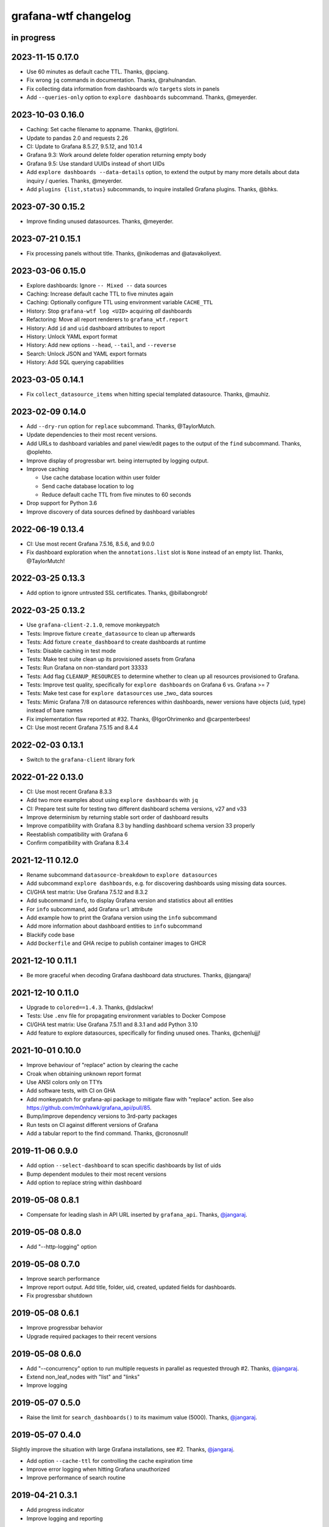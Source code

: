 #####################
grafana-wtf changelog
#####################


in progress
===========


2023-11-15 0.17.0
=================
- Use 60 minutes as default cache TTL. Thanks, @pciang.
- Fix wrong ``jq`` commands in documentation. Thanks, @rahulnandan.
- Fix collecting data information from dashboards w/o ``targets`` slots
  in panels
- Add ``--queries-only`` option to ``explore dashboards`` subcommand.
  Thanks, @meyerder.

2023-10-03 0.16.0
=================
- Caching: Set cache filename to appname. Thanks, @gtirloni.
- Update to pandas 2.0 and requests 2.26
- CI: Update to Grafana 8.5.27, 9.5.12, and 10.1.4
- Grafana 9.3: Work around delete folder operation returning empty body
- Grafana 9.5: Use standard UUIDs instead of short UIDs
- Add ``explore dashboards --data-details`` option, to extend the output
  by many more details about data inquiry / queries. Thanks, @meyerder.
- Add ``plugins {list,status}`` subcommands, to inquire installed Grafana
  plugins. Thanks, @bhks.

2023-07-30 0.15.2
=================
- Improve finding unused datasources. Thanks, @meyerder.

2023-07-21 0.15.1
=================
- Fix processing panels without title. Thanks, @nikodemas and @atavakoliyext.

2023-03-06 0.15.0
=================
- Explore dashboards: Ignore ``-- Mixed --`` data sources
- Caching: Increase default cache TTL to five minutes again
- Caching: Optionally configure TTL using environment variable ``CACHE_TTL``
- History: Stop ``grafana-wtf log <UID>`` acquiring *all* dashboards
- Refactoring: Move all report renderers to ``grafana_wtf.report``
- History: Add ``id`` and ``uid`` dashboard attributes to report
- History: Unlock YAML export format
- History: Add new options ``--head``, ``--tail``, and ``--reverse``
- Search: Unlock JSON and YAML export formats
- History: Add SQL querying capabilities

2023-03-05 0.14.1
=================
- Fix ``collect_datasource_items`` when hitting special templated datasource.
  Thanks, @mauhiz.

2023-02-09 0.14.0
=================
- Add ``--dry-run`` option for ``replace`` subcommand. Thanks, @TaylorMutch.
- Update dependencies to their most recent versions.
- Add URLs to dashboard variables and panel view/edit pages to the output of
  the ``find`` subcommand. Thanks, @oplehto.
- Improve display of progressbar wrt. being interrupted by logging output.
- Improve caching

  - Use cache database location within user folder
  - Send cache database location to log
  - Reduce default cache TTL from five minutes to 60 seconds
- Drop support for Python 3.6
- Improve discovery of data sources defined by dashboard variables

2022-06-19 0.13.4
=================
- CI: Use most recent Grafana 7.5.16, 8.5.6, and 9.0.0
- Fix dashboard exploration when the ``annotations.list`` slot is ``None``
  instead of an empty list. Thanks, @TaylorMutch!

2022-03-25 0.13.3
=================
- Add option to ignore untrusted SSL certificates. Thanks, @billabongrob!

2022-03-25 0.13.2
=================
- Use ``grafana-client-2.1.0``, remove monkeypatch
- Tests: Improve fixture ``create_datasource`` to clean up afterwards
- Tests: Add fixture ``create_dashboard`` to create dashboards at runtime
- Tests: Disable caching in test mode
- Tests: Make test suite clean up its provisioned assets from Grafana
- Tests: Run Grafana on non-standard port 33333
- Tests: Add flag ``CLEANUP_RESOURCES`` to determine whether to clean up
  all resources provisioned to Grafana.
- Tests: Improve test quality, specifically for ``explore dashboards`` on
  Grafana 6 vs. Grafana >= 7
- Tests: Make test case for ``explore datasources`` use _two_ data sources
- Tests: Mimic Grafana 7/8 on datasource references within dashboards, newer
  versions have objects (uid, type) instead of bare names
- Fix implementation flaw reported at #32. Thanks, @IgorOhrimenko and @carpenterbees!
- CI: Use most recent Grafana 7.5.15 and 8.4.4

2022-02-03 0.13.1
=================
- Switch to the ``grafana-client`` library fork

2022-01-22 0.13.0
=================
- CI: Use most recent Grafana 8.3.3
- Add two more examples about using ``explore dashboards`` with ``jq``
- CI: Prepare test suite for testing two different dashboard schema versions, v27 and v33
- Improve determinism by returning stable sort order of dashboard results
- Improve compatibility with Grafana 8.3 by handling dashboard schema version 33 properly
- Reestablish compatibility with Grafana 6
- Confirm compatibility with Grafana 8.3.4

2021-12-11 0.12.0
=================
- Rename subcommand ``datasource-breakdown`` to ``explore datasources``
- Add subcommand ``explore dashboards``, e.g. for discovering dashboards using
  missing data sources.
- CI/GHA test matrix: Use Grafana 7.5.12 and 8.3.2
- Add subcommand ``info``, to display Grafana version and statistics about all entities
- For ``info`` subcommand, add Grafana ``url`` attribute
- Add example how to print the Grafana version using the ``info`` subcommand
- Add more information about dashboard entities to ``info`` subcommand
- Blackify code base
- Add ``Dockerfile`` and GHA recipe to publish container images to GHCR

2021-12-10 0.11.1
=================
- Be more graceful when decoding Grafana dashboard data structures. Thanks, @jangaraj!

2021-12-10 0.11.0
=================
- Upgrade to ``colored==1.4.3``. Thanks, @dslackw!
- Tests: Use ``.env`` file for propagating environment variables to Docker Compose
- CI/GHA test matrix: Use Grafana 7.5.11 and 8.3.1 and add Python 3.10
- Add feature to explore datasources, specifically for finding unused ones.
  Thanks, @chenlujjj!

2021-10-01 0.10.0
=================
- Improve behaviour of "replace" action by clearing the cache
- Croak when obtaining unknown report format
- Use ANSI colors only on TTYs
- Add software tests, with CI on GHA
- Add monkeypatch for grafana-api package to mitigate flaw with "replace" action.
  See also https://github.com/m0nhawk/grafana_api/pull/85.
- Bump/improve dependency versions to 3rd-party packages
- Run tests on CI against different versions of Grafana
- Add a tabular report to the find command. Thanks, @cronosnull!

2019-11-06 0.9.0
================
- Add option ``--select-dashboard`` to scan specific dashboards by list of uids
- Bump dependent modules to their most recent versions
- Add option to replace string within dashboard

2019-05-08 0.8.1
================
- Compensate for leading slash in API URL inserted by ``grafana_api``. Thanks, `@jangaraj`_.

2019-05-08 0.8.0
================
- Add "--http-logging" option

2019-05-08 0.7.0
================
- Improve search performance
- Improve report output. Add title, folder, uid, created, updated fields for dashboards.
- Fix progressbar shutdown

2019-05-08 0.6.1
================
- Improve progressbar behavior
- Upgrade required packages to their recent versions

2019-05-08 0.6.0
================
- Add "--concurrency" option to run multiple requests in
  parallel as requested through #2. Thanks, `@jangaraj`_.
- Extend non_leaf_nodes with "list" and "links"
- Improve logging

2019-05-07 0.5.0
================
- Raise the limit for ``search_dashboards()`` to its maximum value (5000).
  Thanks, `@jangaraj`_.

2019-05-07 0.4.0
================
Slightly improve the situation with large Grafana installations, see #2.
Thanks, `@jangaraj`_.

- Add option ``--cache-ttl`` for controlling the cache expiration time
- Improve error logging when hitting Grafana unauthorized
- Improve performance of search routine

.. _@jangaraj: https://github.com/jangaraj

2019-04-21 0.3.1
================
- Add progress indicator
- Improve logging and reporting


2019-04-20 0.3.0
================
- Add ``grafana-wtf log`` subcommand for displaying edit history


2019-04-10 0.2.0
================
- Add missing dependency "jsonpath-rw"


2019-01-24 0.1.0
================
- Add proof-of-concept implementation
- Add Grafana API key token authentication
- Add HTTP response caching and "--drop-cache" option
